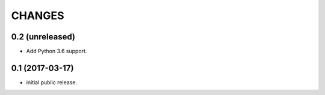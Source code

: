 CHANGES
=======

0.2 (unreleased)
----------------

- Add Python 3.6 support.


0.1 (2017-03-17)
----------------

- initial public release.
